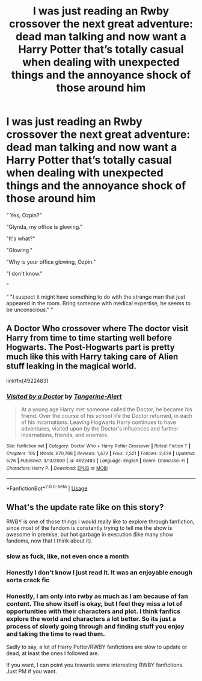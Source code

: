 #+TITLE: I was just reading an Rwby crossover the next great adventure: dead man talking and now want a Harry Potter that’s totally casual when dealing with unexpected things and the annoyance shock of those around him

* I was just reading an Rwby crossover the next great adventure: dead man talking and now want a Harry Potter that’s totally casual when dealing with unexpected things and the annoyance shock of those around him
:PROPERTIES:
:Author: Garanar
:Score: 11
:DateUnix: 1596631541.0
:DateShort: 2020-Aug-05
:FlairText: Request
:END:
“ Yes, Ozpin?"

"Glynda, my office is glowing."

"It's what?"

"Glowing."

"Why is your office glowing, Ozpin."

"I don't know."

“

“ "I suspect it might have something to do with the strange man that just appeared in the room. Bring someone with medical expertise, he seems to be unconscious." “


** A Doctor Who crossover where The doctor visit Harry from time to time starting well before Hogwarts. The Post-Hogwarts part is pretty much like this with Harry taking care of Alien stuff leaking in the magical world.

linkffn(4922483)
:PROPERTIES:
:Author: Delnarzok
:Score: 1
:DateUnix: 1596635009.0
:DateShort: 2020-Aug-05
:END:

*** [[https://www.fanfiction.net/s/4922483/1/][*/Visited by a Doctor/*]] by [[https://www.fanfiction.net/u/970809/Tangerine-Alert][/Tangerine-Alert/]]

#+begin_quote
  At a young age Harry met someone called the Doctor, he became his friend. Over the course of his school life the Doctor returned, in each of his incarnations. Leaving Hogwarts Harry continues to have adventures, visited upon by the Doctor's influences and further incarnations, friends, and enemies.
#+end_quote

^{/Site/:} ^{fanfiction.net} ^{*|*} ^{/Category/:} ^{Doctor} ^{Who} ^{+} ^{Harry} ^{Potter} ^{Crossover} ^{*|*} ^{/Rated/:} ^{Fiction} ^{T} ^{*|*} ^{/Chapters/:} ^{105} ^{*|*} ^{/Words/:} ^{870,768} ^{*|*} ^{/Reviews/:} ^{1,472} ^{*|*} ^{/Favs/:} ^{2,521} ^{*|*} ^{/Follows/:} ^{2,439} ^{*|*} ^{/Updated/:} ^{5/26} ^{*|*} ^{/Published/:} ^{3/14/2009} ^{*|*} ^{/id/:} ^{4922483} ^{*|*} ^{/Language/:} ^{English} ^{*|*} ^{/Genre/:} ^{Drama/Sci-Fi} ^{*|*} ^{/Characters/:} ^{Harry} ^{P.} ^{*|*} ^{/Download/:} ^{[[http://www.ff2ebook.com/old/ffn-bot/index.php?id=4922483&source=ff&filetype=epub][EPUB]]} ^{or} ^{[[http://www.ff2ebook.com/old/ffn-bot/index.php?id=4922483&source=ff&filetype=mobi][MOBI]]}

--------------

*FanfictionBot*^{2.0.0-beta} | [[https://github.com/tusing/reddit-ffn-bot/wiki/Usage][Usage]]
:PROPERTIES:
:Author: FanfictionBot
:Score: 1
:DateUnix: 1596635031.0
:DateShort: 2020-Aug-05
:END:


** What's the update rate like on this story?

RWBY is one of those things I would really like to explore through fanfiction, since most of the fandom is constantly trying to tell me the show is awesome in premise, but hot garbage in execution (like many show fandoms, now that I think about it).
:PROPERTIES:
:Author: spliffay666
:Score: 1
:DateUnix: 1596636101.0
:DateShort: 2020-Aug-05
:END:

*** slow as fuck, like, not even once a month
:PROPERTIES:
:Author: White_fri2z
:Score: 4
:DateUnix: 1596643832.0
:DateShort: 2020-Aug-05
:END:


*** Honestly I don't know I just read it. It was an enjoyable enough sorta crack fic
:PROPERTIES:
:Author: Garanar
:Score: 2
:DateUnix: 1596641310.0
:DateShort: 2020-Aug-05
:END:


*** Honestly, I am only into rwby as much as I am because of fan content. The show itself is okay, but I feel they miss a lot of opportunities with their characters and plot. I think fanfics explore the world and characters a lot better. So its just a process of slowly going through and finding stuff you enjoy and taking the time to read them.

Sadly to say, a lot of Harry Potter/RWBY fanfictions are slow to update or dead, at least the ones I followed are.

If you want, I can point you towards some interesting RWBY fanfictions. Just PM if you want.
:PROPERTIES:
:Author: PhantomKeeperQazs
:Score: 1
:DateUnix: 1596676371.0
:DateShort: 2020-Aug-06
:END:
